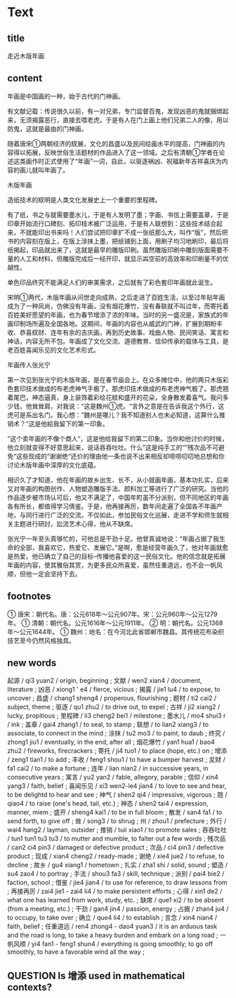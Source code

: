 * Text

** title

走近木版年画

** content

年画是中国画的一种，始于古代的门神画。

有文献记载：传说很久以前，有一对兄弟，专门监督百鬼，发现凶恶的鬼就捆绑起来，无须揭露恶行，直接去喂老虎。于是有人在门上画上他们兄弟二人的像，用以防鬼，这就是最由的门神画。

随着唐宋①两朝经济的紁展，文化的昌盛以及民间绘画水平的提高，门神画的内容得以拓展，反映世俗生活题材的作品进入了这一领域。之后有清朝①学者在论述这类画作时正式使用了“年画”一词，自此，以驱逐祸凶、祝福新年吉祥喜庆为内容的画儿就叫年画了。

木版年画

造纸技术的紁明是人类文化发展史上一个重要的里程碑。

有了纸，书之与就需要墨水儿，于是有人发明了墨；字画、书信上需要盖章，于是印章开始流行口碑刻、拓印枝术被广泛运用，于是有人联想到：这些技术结合起来，不就能印出书来吗！人们尝试把印章扩不成一张纸那么大，叫作“版”，然后把书的内容刻在版上，在版上涂抹上墨，把纸铺到上面，用刷子均习地刷印，最后将纸揭起，印品就出来了，这就是最早的雕版印刷。虽然雕版印刷中雕刻版面需要不量的人工和材料，但雕版完成后一经开印，就显示芔空前的高效率和印刷量不的优越性。

单色印品终究不能满足人们的审美需求，之后就有了彩色套印年画就此诞生。

宋明①两代，木版年画从问世走向成熟，之后走进了百姓生活，以至过年贴年画成为了一种风尚，仿佛没有年画，没有烟花爆竹，没有春联就不叫过年，而寄托着百姓美好愿望的年画，也为春节增添了浓的年味。当时的另一盛况是，家族式的年画印制场所遍及全国各地。这期间，年画的内容也从威武的门神，扩展到期盼丰收、恭喜紁财、连年有余的吉庆画，再到历史故事、戏曲人物、民间笑话、寓言和神话，内容无所不包。年画成了文化交流、道德教育、信仰传承的载体与工具，是老百姓喜闻乐见的文化艺术形式。

年画传人张光宁

第一次见到张光宁的木版年画，是在春节庙会上。在众多摊位中，他的两只木版彩色套印技术做成的布老虎神气手极了。那虎印技术做成的布老虎神气极了。那虎翘着尾巴，神态逼真，身上装饰着彩绘花紋和盛开的花朵，全身散发着喜气。我问多少钱，他耸耸肩，对我说：“这是魏州①虎。“言外之意是在告诉我这个外行，这虎可是系出名门。我心想：”魏州是哪儿？我不知道别人也未必知道，这算什么推销术？“这是他給我留下的第一印象。

”这个卖年画的不像个商人“，这是他给我留下的第二印象。当你和他讨价的时候，他立刻就变得不好意思起来，说话吞吞吐吐。什么”这是纯手工的“”残次品不可避免“这些现成的”谢谢绝“还价的理由他一条也说不出来相反却唠唠叨叨地总想和你讨论木版年画中深厚的文化底蕴。


相识久了才知道，他在年画的故乡出生、长不，从小就画年画，基本功扎实，后来又对年画的构图创作、人物塑造雕版手法、颜料加工等进行了广泛的研究。当他的作品逐步被市场认可后，他又不满足了，中国年町虽不分派别，但不同地区的年画各有所长，都值得学习倩鉴。于是，他再接再厉，数年间走遍了全国各不年画产地，与同行进行广泛的交流。不仅如此，参加民俗文化巡展，走进不学和师生就相关主题进行研討，訟流艺术心得，他从不缺席。

张光宁一年至头真够忙的，可他总是干劲十足。他曾真诚地说：“年画占据了我生命的全部，我喜欢它，热爱它、发展它。”是啊，愈是经营年画久了，他对年画就愈是热爱。他已确立了自己的目标--传播他喜爱的这一民俗文化。他的信念就是拓展年画的内容，使其雅俗其赏，为更多民众所喜爱，虽然任重道远，也不会一帆风顺，但他一定会坚持下去。

** footnotes

① 唐宋：朝代名。唐：公元618年～公元907年。宋：公元960年～公元1279年。
① 清朝：朝代名。公元1616年～公元1911年。
② 明：朝代名。公元1368年～公元1644年。
① 魏州：地名：在今河北此省邯郸市魏县。其传统花布染织技艺至今仍然风格独具。

** new words

起源 / qi3 yuan2 / origin, beginning ;
文献 / wen2 xian4 / document, literature ;
凶恶 / xiong1 ' e4 / fierce, vicious ;
揭露 / jie1 lu4 / to expose, to uncover ;
昌盛 / chang1 sheng4 / properous, flourishing ;
题材 / ti2 cai2 / subject, theme ;
驱逐 / qu1 zhu2 / to drive out, to expel ;
古祥 / ji2 xiang2 / lucky, propitious ;
里程碑 / li3 cheng2 bei1 / milestone ;
墨水儿 / mo4 shui3 r / ink ;
盖章 / gai4 zhang1 / to seal, to stamp ;
联想 / to lian2 xiang3 / to associate, to connect in the mind ;
涂抹 / tu2 mo3 / to paint, to daub ;
终究 / zhong1 jiu1 / eventually, in the end, after all ;
烟花爆竹 / yan1 hua1 / bao4 zhu2 / fireworks, firecrackers ;
寄托 / ji4 tuo1 / to place (hope, etc.) on ;
增添 / zeng1 tian1 / to add ;
丰收 / feng1 shou1 / to have a bumper harvest ;
犮财 / fa1 cai2 / to make a  fortune ;
连年 / lian nian2 / in successive years, in consecutive years ;
寓言 / yu2 yan2 / fable, allegory, parable ;
信仰 / xin4 yang3 / faith, belief ;
喜闻乐见 / xi3 wen2-le4 jian4 / to love to see and hear, to be delightd to hear and see ;
神气 / shen2 qi4 / impressive, vigorous ;
翘 / qiao4 / to raise (one's head, tail, etc.) ;
神态 / shen2 tai4 / expression, manner, miem ;
盛开 / sheng4 kai1 / to be in full bloom ;
散发 / san4 fa1 / to send forth, to give off ;
耸 / song3 / to shrug ;
州 / zhou1 / prefecture ;
外行 / wai4 hang2 / layman, outsider ;
推销 / tuii xiao1 / to promote sales ;
吞吞吐吐 / tun1 tun1 tu3 tu3 / to mutter and mumble, to falter out a few words ;
残次品 / can2 ci4 pin3 / damaged or defective product ;
次品 / ci4 pin3 / defective product ;
现成 / xian4 cheng2 / ready-made ;
谢绝 / xie4 jue2 / to refuse, to decline ;
故乡 / gu4 xiang1 / hometown ;
扎实 / zha1 shi / solid, sound ;
塑造 / su4 zao4 / to portray ;
手法 / shou3 fa3 / skill, technique ;
派别 / pai4 bie2 / faction, school ;
借鉴 / jie4 jian4 / to use for reference, to draw lessons from ;
再接再厉 / zai4 jie1 - zai4 li4 / to make persistent efforts ;
心得 / xin1 de2 / what one has learned from work, study, etc. ;
缺席 / que1 xi2 / to be absent (from a meeting, etc.) ;
干劲 / gan4 jin4 / passion, energy ;
占据 / zhan4 ju4 / to occupy, to take over ;
确立 / que4 li4 / to establish ;
言念 / xin4 nian4 / faith, belief ;
任重道远 / ren4 zhong4 - dao4 yuan3 / it is an arduous task and the road is long, to take a heavy burden and embark on a long road ;
一帆风顺 / yi4 fan1 - feng1 shun4 / everything is going smoothly; to go off smoothly, to have a favorable wind all the way ;
** QUESTION Is 增添 used in mathematical contexts?
:LOGBOOK:
- State "QUESTION"   from              [2022-08-17 Wed 14:53]
:END:

